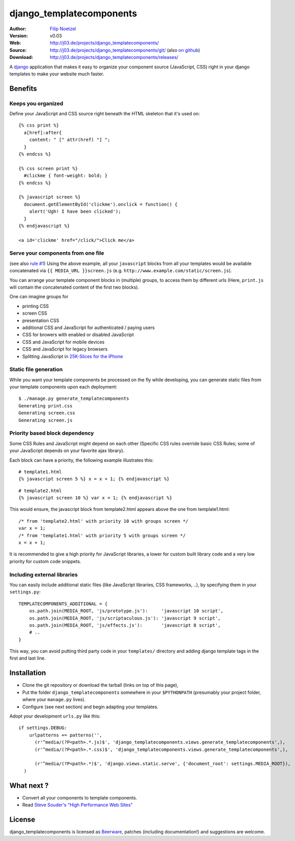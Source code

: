 =========================
django_templatecomponents
=========================

:Author: `Filip Noetzel <http://filip.noetzel.co.uk/>`_
:Version: v0.03
:Web: http://j03.de/projects/django_templatecomponents/
:Source: http://j03.de/projects/django_templatecomponents/git/ (also `on github <http://github.com/peritus/django_templatecomponents/>`_)
:Download: http://j03.de/projects/django_templatecomponents/releases/

A `django <http://djangoproject.com/>`_ application that makes it easy to
organize your component source (JavaScript, CSS) right in your django templates
to make your website much faster.

Benefits
========

Keeps you organized
-------------------

Define your JavaScript and CSS source right beneath the HTML skeleton that it's
used on:
::

  {% css print %}
    a[href]:after{
      content: " [" attr(href) "] ";
    }
  {% endcss %}
  
  {% css screen print %}
    #clickme { font-weight: bold; }
  {% endcss %}
  
  {% javascript screen %}
    document.getElementById('clickme').onclick = function() {
      alert('Ugh! I have been clicked');
    }
  {% endjavascript %}
  
  <a id='clickme' href="/click/">Click me</a>

Serve your components from one file
-----------------------------------
(see also `rule #1 <http://stevesouders.com/hpws/rule-min-http.php>`_) 
Using the above example, all your ``javascript`` blocks from all your templates
would be available concatenated via ``{{ MEDIA_URL }}screen.js`` (e.g.
``http://www.example.com/static/screen.js``).

You can arrange your template component blocks in (multiple) groups, to access
them by different urls (Here, ``print.js`` will contain the concatenated
content of the first two blocks).

One can imagine groups for

* printing CSS
* screen CSS
* presentation CSS
* additional CSS and JavaScript for authenticated / paying users
* CSS for browers with enabled or disabled JavaScript
* CSS and JavaScript for mobile devices
* CSS and JavaScript for legacy browsers
* Splitting JavaScript in `25K-Slices for the iPhone <http://yuiblog.com/blog/2008/02/06/iphone-cacheability/>`_

Static file generation
----------------------

While you want your template components be processed on the fly while
developing, you can generate static files from your template components upon
each deployment:
::

  $ ./manage.py generate_templatecomponents
  Generating print.css
  Generating screen.css
  Generating screen.js

Priority based block dependency
-------------------------------

Some CSS Rules and JavaScript might depend on each other (Specific CSS rules
override basic CSS Rules; some of your JavaScript depends on your favorite ajax
library).

Each block can have a priority, the following example illustrates this:

::

  # template1.html
  {% javascript screen 5 %} x = x + 1; {% endjavascript %}

::

  # template2.html
  {% javascript screen 10 %} var x = 1; {% endjavascript %}

This would ensure, the javascript block from template2.html appears above the
one from template1.html:

::

  /* from 'template2.html' with priority 10 with groups screen */
  var x = 1;
  /* from 'template1.html' with priority 5 with groups screen */
  x = x + 1;

It is recommended to give a high priority for JavaScript libraries, a lower for
custom built library code and a very low priority for custom code snippets.

Including external libraries
----------------------------

You can easily include additional static files (like JavaScript libraries, CSS
frameworks, ..), by specifying them in your ``settings.py``:
::

  TEMPLATECOMPONENTS_ADDITIONAL = {
      os.path.join(MEDIA_ROOT, 'js/prototype.js'):     'javascript 10 script',
      os.path.join(MEDIA_ROOT, 'js/scriptaculous.js'): 'javascript 9 script',
      os.path.join(MEDIA_ROOT, 'js/effects.js'):       'javascript 8 script',
      # .. 
  }

This way, you can avoid putting third party code in your ``templates/``
directory and adding django template tags in the first and last line.

Installation 
============

* Clone the git repository or download the tarball (links on top of this page),
* Put the folder ``django_templatecomponents`` somewhere in your ``$PYTHONPATH`` (presumably your project folder, where your ``manage.py`` lives).
* Configure (see next section) and begin adapting your templates.

Adopt your development ``urls.py`` like this:

::

  if settings.DEBUG:
      urlpatterns += patterns('',
        (r'^media/(?P<path>.*.js)$', 'django_templatecomponents.views.generate_templatecomponents',),
        (r'^media/(?P<path>.*.css)$', 'django_templatecomponents.views.generate_templatecomponents',),

        (r'^media/(?P<path>.*)$', 'django.views.static.serve', {'document_root': settings.MEDIA_ROOT}),
    )

What next ?
===========

* Convert all your components to template components.
* Read `Steve Souder's "High Performance Web Sites" <http://stevesouders.com/hpws/rules.php>`_

License
=======

django_templatecomponents is licensed as `Beerware
<http://en.wikipedia.org/wiki/Beerware>`_, patches (including documentation!)
and suggestions are welcome.

